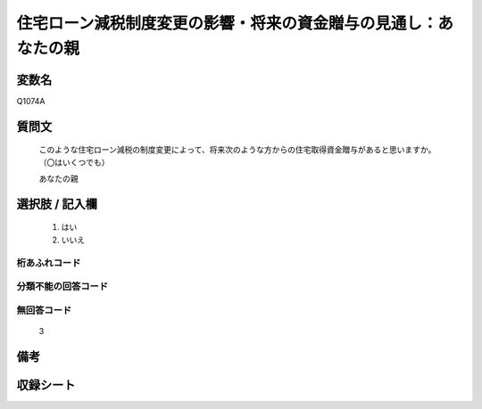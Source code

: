 .. title:: Q1074A
.. rst-class:: item
====================================================================================================
住宅ローン減税制度変更の影響・将来の資金贈与の見通し：あなたの親
====================================================================================================

.. rst-class:: varname
変数名
==================

Q1074A

.. rst-class:: question
質問文
==================


   このような住宅ローン減税の制度変更によって、将来次のような方からの住宅取得資金贈与があると思いますか。（〇はいくつでも）


   あなたの親



.. rst-class:: answer
選択肢 / 記入欄
======================

  
     1. はい
  
     2. いいえ
  



.. rst-class:: overflow
桁あふれコード
-------------------------------
  


.. rst-class:: not_available
分類不能の回答コード
-------------------------------------
  


.. rst-class:: not_available
無回答コード
-------------------------------------
  3


.. rst-class:: bikou
備考
==================



.. rst-class:: include_sheet
収録シート
=======================================
.. hlist::
   :columns: 3
   
   
   * p13_3
   
   * p14_3
   
   * p15_3
   
   * p16abc_3
   
   * p17_3
   
   * p18_3
   
   * p19_3
   
   * p20_3
   
   * p21abcd_3
   
   * p21e_3
   
   * p22_3
   
   * p23_3
   
   


.. index:: Q1074A